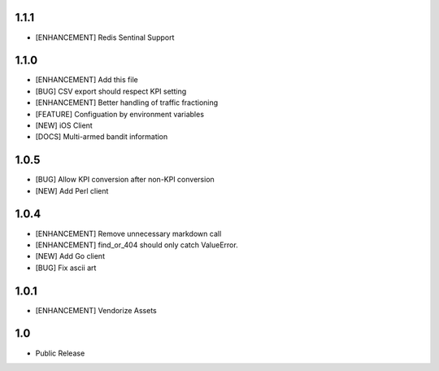 1.1.1
=====
* [ENHANCEMENT] Redis Sentinal Support

1.1.0
=====
* [ENHANCEMENT] Add this file
* [BUG] CSV export should respect KPI setting
* [ENHANCEMENT] Better handling of traffic fractioning
* [FEATURE] Configuation by environment variables
* [NEW] iOS Client
* [DOCS] Multi-armed bandit information

1.0.5
=====
* [BUG] Allow KPI conversion after non-KPI conversion
* [NEW] Add Perl client

1.0.4
=====
* [ENHANCEMENT] Remove unnecessary markdown call
* [ENHANCEMENT] find_or_404 should only catch ValueError.
* [NEW] Add Go client
* [BUG] Fix ascii art

1.0.1
=====
* [ENHANCEMENT] Vendorize Assets

1.0
===
* Public Release
